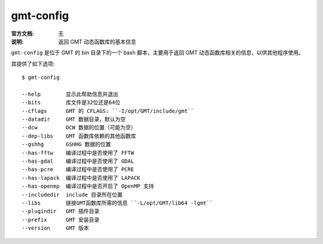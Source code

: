 .. index:: ! gmt-config

gmt-config
==========

:官方文档: 无
:说明: 返回 GMT 动态函数库的基本信息

``gmt-config`` 是位于 GMT 的 bin 目录下的一个 bash 脚本，主要用于返回 GMT 动态函数库相关的信息，以供其他程序使用。

其提供了如下选项::

    $ gmt-config

    --help        显示此帮助信息并退出
    --bits        库文件是32位还是64位
    --cflags      GMT 的 CFLAGS: ``-I/opt/GMT/include/gmt``
    --datadir     GMT 数据目录，默认为空
    --dcw         DCW 数据的位置（可能为空）
    --dep-libs    GMT 函数库依赖的其他函数库
    --gshhg       GSHHG 数据的位置
    --has-fftw    编译过程中是否使用了 FFTW
    --has-gdal    编译过程中是否使用了 GDAL
    --has-pcre    编译过程中是否使用了 PCRE
    --has-lapack  编译过程中是否使用了 LAPACK
    --has-openmp  编译过程中是否开启了 OpenMP 支持
    --includedir  include 目录所在位置
    --libs        链接GMT函数库所需的信息 ``-L/opt/GMT/lib64 -lgmt``
    --plugindir   GMT 插件目录
    --prefix      GMT 安装目录
    --version     GMT 版本
